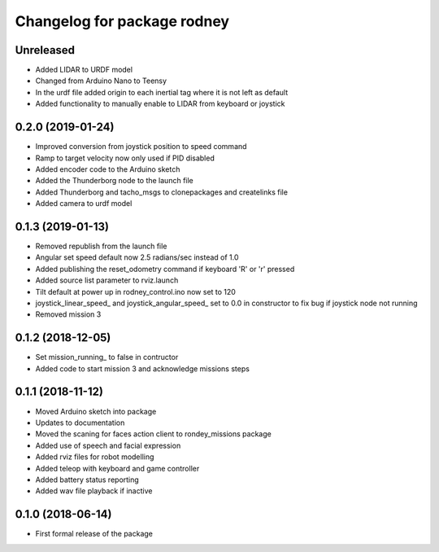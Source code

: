 ^^^^^^^^^^^^^^^^^^^^^^^^^^^^^^
Changelog for package rodney
^^^^^^^^^^^^^^^^^^^^^^^^^^^^^^

Unreleased
------------------
* Added LIDAR to URDF model
* Changed from Arduino Nano to Teensy
* In the urdf file added origin to each inertial tag where it is not left as default
* Added functionality to manually enable to LIDAR from keyboard or joystick

0.2.0 (2019-01-24)
------------------
* Improved conversion from joystick position to speed command
* Ramp to target velocity now only used if PID disabled
* Added encoder code to the Arduino sketch
* Added the Thunderborg node to the launch file
* Added Thunderborg and tacho_msgs to clonepackages and createlinks file
* Added camera to urdf model

0.1.3 (2019-01-13)
------------------
* Removed republish from the launch file
* Angular set speed default now 2.5 radians/sec instead of 1.0
* Added publishing the reset_odometry command if keyboard 'R' or 'r' pressed
* Added source list parameter to rviz.launch
* Tilt default at power up in rodney_control.ino now set to 120
* joystick_linear_speed_ and joystick_angular_speed_ set to 0.0 in constructor to fix bug if joystick node not running
* Removed mission 3

0.1.2 (2018-12-05)
------------------
* Set mission_running_ to false in contructor
* Added code to start mission 3 and acknowledge missions steps

0.1.1 (2018-11-12)
------------------
* Moved Arduino sketch into package
* Updates to documentation
* Moved the scaning for faces action client to rondey_missions package
* Added use of speech and facial expression
* Added rviz files for robot modelling
* Added teleop with keyboard and game controller
* Added battery status reporting
* Added wav file playback if inactive

0.1.0 (2018-06-14)
------------------
* First formal release of the package

